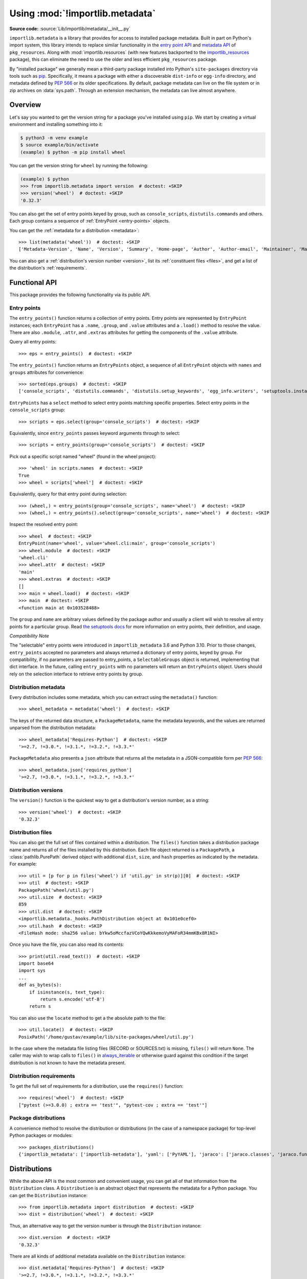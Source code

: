 .. _using:

=================================
 Using :mod:`!importlib.metadata`
=================================

.. module:: importlib.metadata
   :synopsis: The implementation of the importlib metadata.

.. versionadded:: 3.8
.. versionchanged:: 3.10
   ``importlib.metadata`` is no longer provisional.

**Source code:** :source:`Lib/importlib/metadata/__init__.py`

``importlib.metadata`` is a library that provides for access to installed
package metadata.  Built in part on Python's import system, this library
intends to replace similar functionality in the `entry point
API`_ and `metadata API`_ of ``pkg_resources``.  Along with
:mod:`importlib.resources` (with new features backported to the
`importlib_resources`_ package), this can eliminate the need to use the older
and less efficient
``pkg_resources`` package.

By "installed package" we generally mean a third-party package installed into
Python's ``site-packages`` directory via tools such as `pip
<https://pypi.org/project/pip/>`_.  Specifically,
it means a package with either a discoverable ``dist-info`` or ``egg-info``
directory, and metadata defined by :pep:`566` or its older specifications.
By default, package metadata can live on the file system or in zip archives on
:data:`sys.path`.  Through an extension mechanism, the metadata can live almost
anywhere.


Overview
========

Let's say you wanted to get the version string for a package you've installed
using ``pip``.  We start by creating a virtual environment and installing
something into it:

.. code-block:: shell-session

    $ python3 -m venv example
    $ source example/bin/activate
    (example) $ python -m pip install wheel

You can get the version string for ``wheel`` by running the following:

.. code-block:: pycon

    (example) $ python
    >>> from importlib.metadata import version  # doctest: +SKIP
    >>> version('wheel')  # doctest: +SKIP
    '0.32.3'

You can also get the set of entry points keyed by group, such as
``console_scripts``, ``distutils.commands`` and others.  Each group contains a
sequence of :ref:`EntryPoint <entry-points>` objects.

You can get the :ref:`metadata for a distribution <metadata>`::

    >>> list(metadata('wheel'))  # doctest: +SKIP
    ['Metadata-Version', 'Name', 'Version', 'Summary', 'Home-page', 'Author', 'Author-email', 'Maintainer', 'Maintainer-email', 'License', 'Project-URL', 'Project-URL', 'Project-URL', 'Keywords', 'Platform', 'Classifier', 'Classifier', 'Classifier', 'Classifier', 'Classifier', 'Classifier', 'Classifier', 'Classifier', 'Classifier', 'Classifier', 'Classifier', 'Classifier', 'Requires-Python', 'Provides-Extra', 'Requires-Dist', 'Requires-Dist']

You can also get a :ref:`distribution's version number <version>`, list its
:ref:`constituent files <files>`, and get a list of the distribution's
:ref:`requirements`.


Functional API
==============

This package provides the following functionality via its public API.


.. _entry-points:

Entry points
------------

The ``entry_points()`` function returns a collection of entry points.
Entry points are represented by ``EntryPoint`` instances;
each ``EntryPoint`` has a ``.name``, ``.group``, and ``.value`` attributes and
a ``.load()`` method to resolve the value.  There are also ``.module``,
``.attr``, and ``.extras`` attributes for getting the components of the
``.value`` attribute.

Query all entry points::

    >>> eps = entry_points()  # doctest: +SKIP

The ``entry_points()`` function returns an ``EntryPoints`` object,
a sequence of all ``EntryPoint`` objects with ``names`` and ``groups``
attributes for convenience::

    >>> sorted(eps.groups)  # doctest: +SKIP
    ['console_scripts', 'distutils.commands', 'distutils.setup_keywords', 'egg_info.writers', 'setuptools.installation']

``EntryPoints`` has a ``select`` method to select entry points
matching specific properties. Select entry points in the
``console_scripts`` group::

    >>> scripts = eps.select(group='console_scripts')  # doctest: +SKIP

Equivalently, since ``entry_points`` passes keyword arguments
through to select::

    >>> scripts = entry_points(group='console_scripts')  # doctest: +SKIP

Pick out a specific script named "wheel" (found in the wheel project)::

    >>> 'wheel' in scripts.names  # doctest: +SKIP
    True
    >>> wheel = scripts['wheel']  # doctest: +SKIP

Equivalently, query for that entry point during selection::

    >>> (wheel,) = entry_points(group='console_scripts', name='wheel')  # doctest: +SKIP
    >>> (wheel,) = entry_points().select(group='console_scripts', name='wheel')  # doctest: +SKIP

Inspect the resolved entry point::

    >>> wheel  # doctest: +SKIP
    EntryPoint(name='wheel', value='wheel.cli:main', group='console_scripts')
    >>> wheel.module  # doctest: +SKIP
    'wheel.cli'
    >>> wheel.attr  # doctest: +SKIP
    'main'
    >>> wheel.extras  # doctest: +SKIP
    []
    >>> main = wheel.load()  # doctest: +SKIP
    >>> main  # doctest: +SKIP
    <function main at 0x103528488>

The ``group`` and ``name`` are arbitrary values defined by the package author
and usually a client will wish to resolve all entry points for a particular
group.  Read `the setuptools docs
<https://setuptools.readthedocs.io/en/latest/setuptools.html#dynamic-discovery-of-services-and-plugins>`_
for more information on entry points, their definition, and usage.

*Compatibility Note*

The "selectable" entry points were introduced in ``importlib_metadata``
3.6 and Python 3.10. Prior to those changes, ``entry_points`` accepted
no parameters and always returned a dictionary of entry points, keyed
by group. For compatibility, if no parameters are passed to entry_points,
a ``SelectableGroups`` object is returned, implementing that dict
interface. In the future, calling ``entry_points`` with no parameters
will return an ``EntryPoints`` object. Users should rely on the selection
interface to retrieve entry points by group.


.. _metadata:

Distribution metadata
---------------------

Every distribution includes some metadata, which you can extract using the
``metadata()`` function::

    >>> wheel_metadata = metadata('wheel')  # doctest: +SKIP

The keys of the returned data structure, a ``PackageMetadata``,
name the metadata keywords, and
the values are returned unparsed from the distribution metadata::

    >>> wheel_metadata['Requires-Python']  # doctest: +SKIP
    '>=2.7, !=3.0.*, !=3.1.*, !=3.2.*, !=3.3.*'

``PackageMetadata`` also presents a ``json`` attribute that returns
all the metadata in a JSON-compatible form per :PEP:`566`::

    >>> wheel_metadata.json['requires_python']
    '>=2.7, !=3.0.*, !=3.1.*, !=3.2.*, !=3.3.*'

.. versionchanged:: 3.10
   The ``Description`` is now included in the metadata when presented
   through the payload. Line continuation characters have been removed.

.. versionadded:: 3.10
   The ``json`` attribute was added.


.. _version:

Distribution versions
---------------------

The ``version()`` function is the quickest way to get a distribution's version
number, as a string::

    >>> version('wheel')  # doctest: +SKIP
    '0.32.3'


.. _files:

Distribution files
------------------

You can also get the full set of files contained within a distribution.  The
``files()`` function takes a distribution package name and returns all of the
files installed by this distribution.  Each file object returned is a
``PackagePath``, a :class:`pathlib.PurePath` derived object with additional ``dist``,
``size``, and ``hash`` properties as indicated by the metadata.  For example::

    >>> util = [p for p in files('wheel') if 'util.py' in str(p)][0]  # doctest: +SKIP
    >>> util  # doctest: +SKIP
    PackagePath('wheel/util.py')
    >>> util.size  # doctest: +SKIP
    859
    >>> util.dist  # doctest: +SKIP
    <importlib.metadata._hooks.PathDistribution object at 0x101e0cef0>
    >>> util.hash  # doctest: +SKIP
    <FileHash mode: sha256 value: bYkw5oMccfazVCoYQwKkkemoVyMAFoR34mmKBx8R1NI>

Once you have the file, you can also read its contents::

    >>> print(util.read_text())  # doctest: +SKIP
    import base64
    import sys
    ...
    def as_bytes(s):
        if isinstance(s, text_type):
            return s.encode('utf-8')
        return s

You can also use the ``locate`` method to get a the absolute path to the
file::

    >>> util.locate()  # doctest: +SKIP
    PosixPath('/home/gustav/example/lib/site-packages/wheel/util.py')

In the case where the metadata file listing files
(RECORD or SOURCES.txt) is missing, ``files()`` will
return ``None``. The caller may wish to wrap calls to
``files()`` in `always_iterable
<https://more-itertools.readthedocs.io/en/stable/api.html#more_itertools.always_iterable>`_
or otherwise guard against this condition if the target
distribution is not known to have the metadata present.

.. _requirements:

Distribution requirements
-------------------------

To get the full set of requirements for a distribution, use the ``requires()``
function::

    >>> requires('wheel')  # doctest: +SKIP
    ["pytest (>=3.0.0) ; extra == 'test'", "pytest-cov ; extra == 'test'"]


Package distributions
---------------------

A convenience method to resolve the distribution or
distributions (in the case of a namespace package) for top-level
Python packages or modules::

    >>> packages_distributions()
    {'importlib_metadata': ['importlib-metadata'], 'yaml': ['PyYAML'], 'jaraco': ['jaraco.classes', 'jaraco.functools'], ...}

.. versionadded:: 3.10

.. _distributions:

Distributions
=============

While the above API is the most common and convenient usage, you can get all
of that information from the ``Distribution`` class.  A ``Distribution`` is an
abstract object that represents the metadata for a Python package.  You can
get the ``Distribution`` instance::

    >>> from importlib.metadata import distribution  # doctest: +SKIP
    >>> dist = distribution('wheel')  # doctest: +SKIP

Thus, an alternative way to get the version number is through the
``Distribution`` instance::

    >>> dist.version  # doctest: +SKIP
    '0.32.3'

There are all kinds of additional metadata available on the ``Distribution``
instance::

    >>> dist.metadata['Requires-Python']  # doctest: +SKIP
    '>=2.7, !=3.0.*, !=3.1.*, !=3.2.*, !=3.3.*'
    >>> dist.metadata['License']  # doctest: +SKIP
    'MIT'

The full set of available metadata is not described here.  See :pep:`566`
for additional details.


Extending the search algorithm
==============================

Because package metadata is not available through :data:`sys.path` searches, or
package loaders directly, the metadata for a package is found through import
system :ref:`finders <finders-and-loaders>`.  To find a distribution package's metadata,
``importlib.metadata`` queries the list of :term:`meta path finders <meta path finder>` on
:data:`sys.meta_path`.

The default ``PathFinder`` for Python includes a hook that calls into
``importlib.metadata.MetadataPathFinder`` for finding distributions
loaded from typical file-system-based paths.

The abstract class :py:class:`importlib.abc.MetaPathFinder` defines the
interface expected of finders by Python's import system.
``importlib.metadata`` extends this protocol by looking for an optional
``find_distributions`` callable on the finders from
:data:`sys.meta_path` and presents this extended interface as the
``DistributionFinder`` abstract base class, which defines this abstract
method::

    @abc.abstractmethod
    def find_distributions(context=DistributionFinder.Context()):
        """Return an iterable of all Distribution instances capable of
        loading the metadata for packages for the indicated ``context``.
        """

The ``DistributionFinder.Context`` object provides ``.path`` and ``.name``
properties indicating the path to search and name to match and may
supply other relevant context.

What this means in practice is that to support finding distribution package
metadata in locations other than the file system, subclass
``Distribution`` and implement the abstract methods. Then from
a custom finder, return instances of this derived ``Distribution`` in the
``find_distributions()`` method.


.. _`entry point API`: https://setuptools.readthedocs.io/en/latest/pkg_resources.html#entry-points
.. _`metadata API`: https://setuptools.readthedocs.io/en/latest/pkg_resources.html#metadata-api
.. _`importlib_resources`: https://importlib-resources.readthedocs.io/en/latest/index.html
